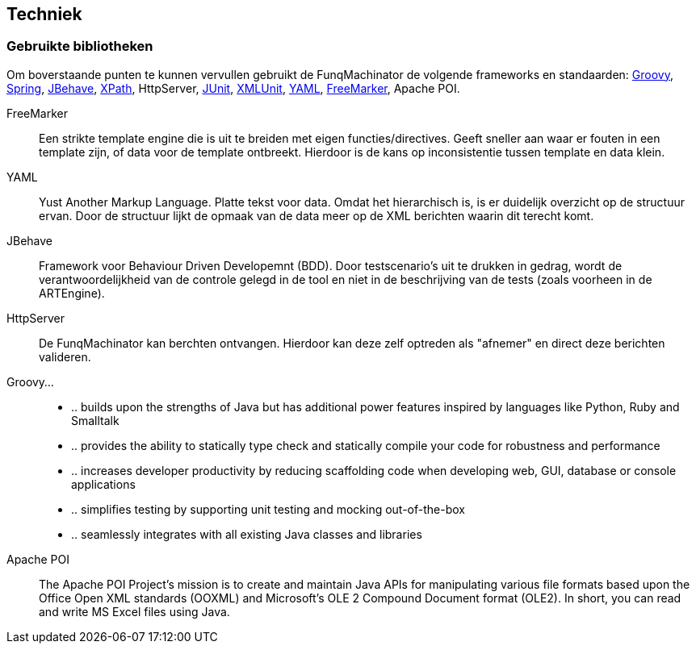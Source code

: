 
## Techniek

### Gebruikte bibliotheken
Om boverstaande punten te kunnen vervullen gebruikt de FunqMachinator de volgende frameworks en standaarden: http://groovy.codehaus.org[Groovy], http://www.springframework.org[Spring], http://www.jbehave.org[JBehave], http://www.w3.org/TR/xpath/[XPath], HttpServer, http://junit.org[JUnit], http://xmlunit.org[XMLUnit], http://yaml.org[YAML], http://freemarker.org[FreeMarker], Apache POI.

FreeMarker::
Een strikte template engine die is uit te breiden met eigen functies/directives. Geeft sneller aan waar er fouten in een template zijn, of data voor de template ontbreekt. Hierdoor is de kans op inconsistentie tussen template en data klein.

YAML::
Yust Another Markup Language. Platte tekst voor data. Omdat het hierarchisch is, is er duidelijk overzicht op de structuur ervan. Door de structuur lijkt de opmaak van de data meer op de XML berichten waarin dit terecht komt.

JBehave::
Framework voor Behaviour Driven Developemnt (BDD). Door testscenario's uit te drukken in gedrag, wordt de verantwoordelijkheid van de controle gelegd in de tool en niet in de beschrijving van de tests (zoals voorheen in de ARTEngine).

HttpServer::
De FunqMachinator kan berchten ontvangen. Hierdoor kan deze zelf optreden als "afnemer" en direct deze berichten valideren.

Groovy...::
* .. builds upon the strengths of Java but has additional power features inspired by languages like Python, Ruby and Smalltalk
* .. provides the ability to statically type check and statically compile your code for robustness and performance
* .. increases developer productivity by reducing scaffolding code when developing web, GUI, database or console applications
* .. simplifies testing by supporting unit testing and mocking out-of-the-box
* .. seamlessly integrates with all existing Java classes and libraries

Apache POI::
The Apache POI Project's mission is to create and maintain Java APIs for manipulating various file formats based upon the Office Open XML standards (OOXML) and Microsoft's OLE 2 Compound Document format (OLE2). In short, you can read and write MS Excel files using Java.
